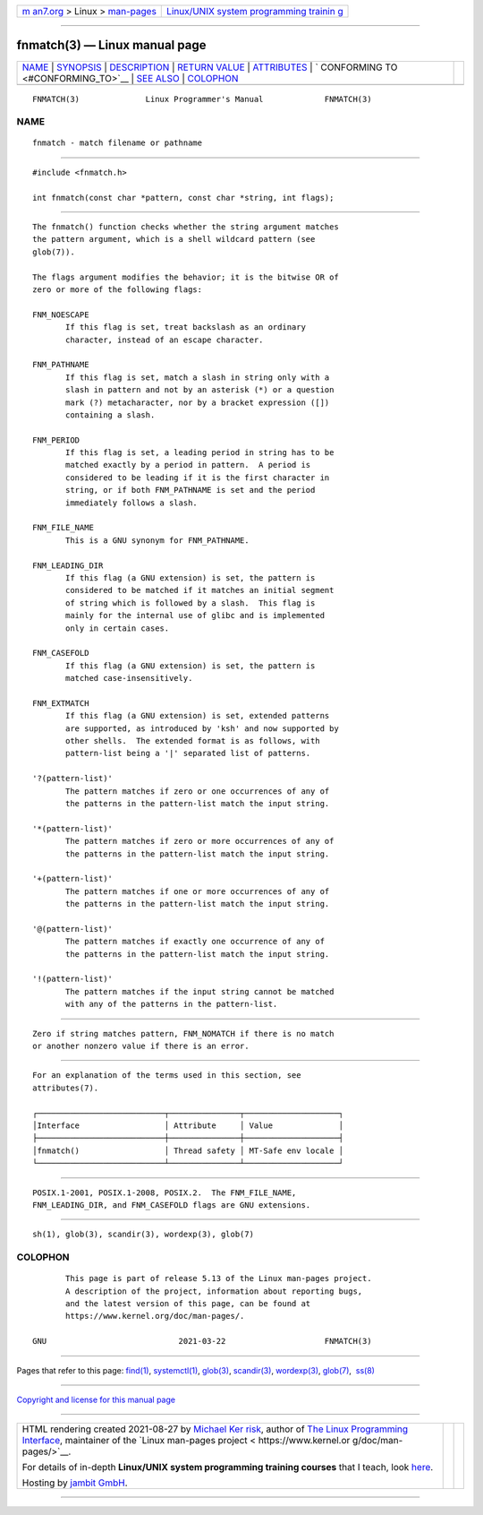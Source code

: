 .. container:: page-top

.. container:: nav-bar

   +----------------------------------+----------------------------------+
   | `m                               | `Linux/UNIX system programming   |
   | an7.org <../../../index.html>`__ | trainin                          |
   | > Linux >                        | g <http://man7.org/training/>`__ |
   | `man-pages <../index.html>`__    |                                  |
   +----------------------------------+----------------------------------+

--------------

fnmatch(3) — Linux manual page
==============================

+-----------------------------------+-----------------------------------+
| `NAME <#NAME>`__ \|               |                                   |
| `SYNOPSIS <#SYNOPSIS>`__ \|       |                                   |
| `DESCRIPTION <#DESCRIPTION>`__ \| |                                   |
| `RETURN VALUE <#RETURN_VALUE>`__  |                                   |
| \| `ATTRIBUTES <#ATTRIBUTES>`__   |                                   |
| \|                                |                                   |
| `                                 |                                   |
| CONFORMING TO <#CONFORMING_TO>`__ |                                   |
| \| `SEE ALSO <#SEE_ALSO>`__ \|    |                                   |
| `COLOPHON <#COLOPHON>`__          |                                   |
+-----------------------------------+-----------------------------------+
| .. container:: man-search-box     |                                   |
+-----------------------------------+-----------------------------------+

::

   FNMATCH(3)              Linux Programmer's Manual             FNMATCH(3)

NAME
-------------------------------------------------

::

          fnmatch - match filename or pathname


---------------------------------------------------------

::

          #include <fnmatch.h>

          int fnmatch(const char *pattern, const char *string, int flags);


---------------------------------------------------------------

::

          The fnmatch() function checks whether the string argument matches
          the pattern argument, which is a shell wildcard pattern (see
          glob(7)).

          The flags argument modifies the behavior; it is the bitwise OR of
          zero or more of the following flags:

          FNM_NOESCAPE
                 If this flag is set, treat backslash as an ordinary
                 character, instead of an escape character.

          FNM_PATHNAME
                 If this flag is set, match a slash in string only with a
                 slash in pattern and not by an asterisk (*) or a question
                 mark (?) metacharacter, nor by a bracket expression ([])
                 containing a slash.

          FNM_PERIOD
                 If this flag is set, a leading period in string has to be
                 matched exactly by a period in pattern.  A period is
                 considered to be leading if it is the first character in
                 string, or if both FNM_PATHNAME is set and the period
                 immediately follows a slash.

          FNM_FILE_NAME
                 This is a GNU synonym for FNM_PATHNAME.

          FNM_LEADING_DIR
                 If this flag (a GNU extension) is set, the pattern is
                 considered to be matched if it matches an initial segment
                 of string which is followed by a slash.  This flag is
                 mainly for the internal use of glibc and is implemented
                 only in certain cases.

          FNM_CASEFOLD
                 If this flag (a GNU extension) is set, the pattern is
                 matched case-insensitively.

          FNM_EXTMATCH
                 If this flag (a GNU extension) is set, extended patterns
                 are supported, as introduced by 'ksh' and now supported by
                 other shells.  The extended format is as follows, with
                 pattern-list being a '|' separated list of patterns.

          '?(pattern-list)'
                 The pattern matches if zero or one occurrences of any of
                 the patterns in the pattern-list match the input string.

          '*(pattern-list)'
                 The pattern matches if zero or more occurrences of any of
                 the patterns in the pattern-list match the input string.

          '+(pattern-list)'
                 The pattern matches if one or more occurrences of any of
                 the patterns in the pattern-list match the input string.

          '@(pattern-list)'
                 The pattern matches if exactly one occurrence of any of
                 the patterns in the pattern-list match the input string.

          '!(pattern-list)'
                 The pattern matches if the input string cannot be matched
                 with any of the patterns in the pattern-list.


-----------------------------------------------------------------

::

          Zero if string matches pattern, FNM_NOMATCH if there is no match
          or another nonzero value if there is an error.


-------------------------------------------------------------

::

          For an explanation of the terms used in this section, see
          attributes(7).

          ┌───────────────────────────┬───────────────┬────────────────────┐
          │Interface                  │ Attribute     │ Value              │
          ├───────────────────────────┼───────────────┼────────────────────┤
          │fnmatch()                  │ Thread safety │ MT-Safe env locale │
          └───────────────────────────┴───────────────┴────────────────────┘


-------------------------------------------------------------------

::

          POSIX.1-2001, POSIX.1-2008, POSIX.2.  The FNM_FILE_NAME,
          FNM_LEADING_DIR, and FNM_CASEFOLD flags are GNU extensions.


---------------------------------------------------------

::

          sh(1), glob(3), scandir(3), wordexp(3), glob(7)

COLOPHON
---------------------------------------------------------

::

          This page is part of release 5.13 of the Linux man-pages project.
          A description of the project, information about reporting bugs,
          and the latest version of this page, can be found at
          https://www.kernel.org/doc/man-pages/.

   GNU                            2021-03-22                     FNMATCH(3)

--------------

Pages that refer to this page: `find(1) <../man1/find.1.html>`__, 
`systemctl(1) <../man1/systemctl.1.html>`__, 
`glob(3) <../man3/glob.3.html>`__, 
`scandir(3) <../man3/scandir.3.html>`__, 
`wordexp(3) <../man3/wordexp.3.html>`__, 
`glob(7) <../man7/glob.7.html>`__,  `ss(8) <../man8/ss.8.html>`__

--------------

`Copyright and license for this manual
page <../man3/fnmatch.3.license.html>`__

--------------

.. container:: footer

   +-----------------------+-----------------------+-----------------------+
   | HTML rendering        |                       | |Cover of TLPI|       |
   | created 2021-08-27 by |                       |                       |
   | `Michael              |                       |                       |
   | Ker                   |                       |                       |
   | risk <https://man7.or |                       |                       |
   | g/mtk/index.html>`__, |                       |                       |
   | author of `The Linux  |                       |                       |
   | Programming           |                       |                       |
   | Interface <https:     |                       |                       |
   | //man7.org/tlpi/>`__, |                       |                       |
   | maintainer of the     |                       |                       |
   | `Linux man-pages      |                       |                       |
   | project <             |                       |                       |
   | https://www.kernel.or |                       |                       |
   | g/doc/man-pages/>`__. |                       |                       |
   |                       |                       |                       |
   | For details of        |                       |                       |
   | in-depth **Linux/UNIX |                       |                       |
   | system programming    |                       |                       |
   | training courses**    |                       |                       |
   | that I teach, look    |                       |                       |
   | `here <https://ma     |                       |                       |
   | n7.org/training/>`__. |                       |                       |
   |                       |                       |                       |
   | Hosting by `jambit    |                       |                       |
   | GmbH                  |                       |                       |
   | <https://www.jambit.c |                       |                       |
   | om/index_en.html>`__. |                       |                       |
   +-----------------------+-----------------------+-----------------------+

--------------

.. container:: statcounter

   |Web Analytics Made Easy - StatCounter|

.. |Cover of TLPI| image:: https://man7.org/tlpi/cover/TLPI-front-cover-vsmall.png
   :target: https://man7.org/tlpi/
.. |Web Analytics Made Easy - StatCounter| image:: https://c.statcounter.com/7422636/0/9b6714ff/1/
   :class: statcounter
   :target: https://statcounter.com/
